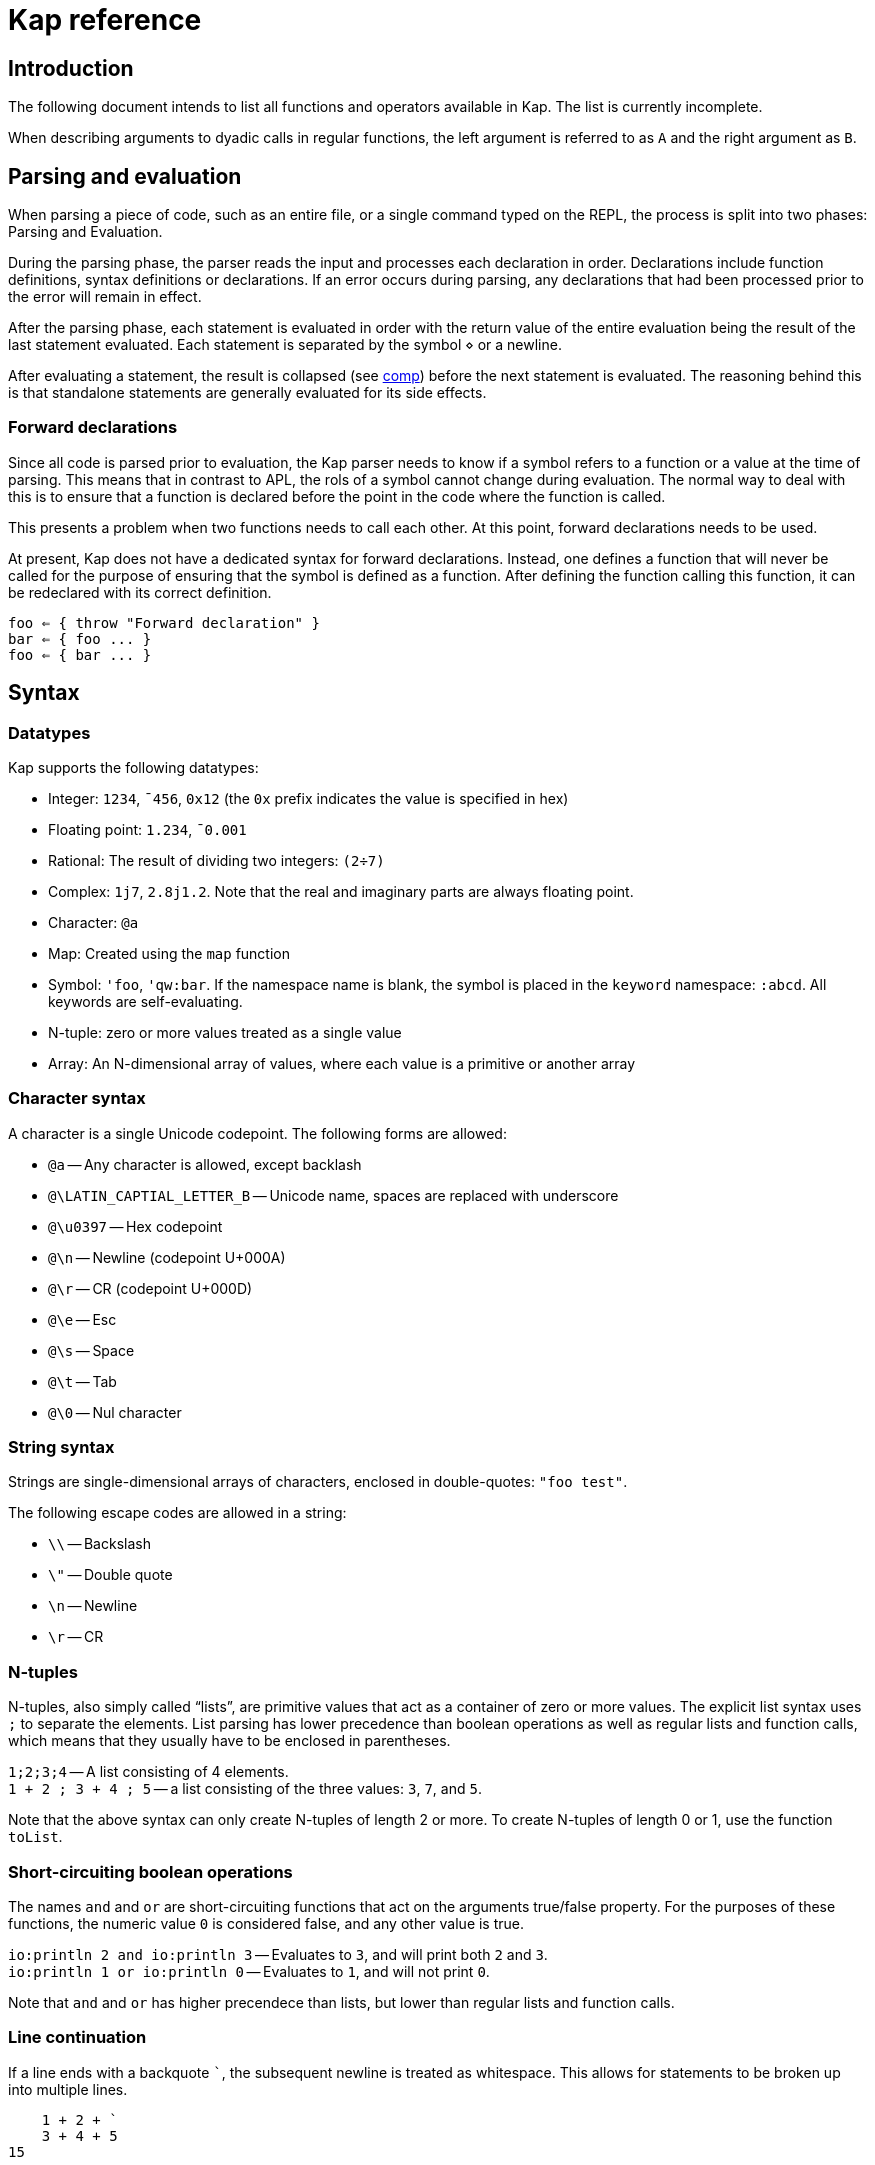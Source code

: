 = Kap reference
:experimental:

:toc:

== Introduction

The following document intends to list all functions and operators available in Kap.
The list is currently incomplete.

When describing arguments to dyadic calls in regular functions, the left argument is referred to as `A` and the right argument as `B`.

== Parsing and evaluation

When parsing a piece of code, such as an entire file, or a single command typed on the REPL, the process is split into two phases: Parsing and Evaluation.

During the parsing phase, the parser reads the input and processes each declaration in order.
Declarations include function definitions, syntax definitions or declarations.
If an error occurs during parsing, any declarations that had been processed prior to the error will remain in effect.

After the parsing phase, each statement is evaluated in order with the return value of the entire evaluation being the result of the last statement evaluated.
Each statement is separated by the symbol `⋄` or a newline.

After evaluating a statement, the result is collapsed (see <<comp,comp>>) before the next statement is evaluated.
The reasoning behind this is that standalone statements are generally evaluated for its side effects.

=== Forward declarations

Since all code is parsed prior to evaluation, the Kap parser needs to know if a symbol refers to a function or a value at the time of parsing.
This means that in contrast to APL, the rols of a symbol cannot change during evaluation.
The normal way to deal with this is to ensure that a function is declared before the point in the code where the function is called.

This presents a problem when two functions needs to call each other.
At this point, forward declarations needs to be used.

At present, Kap does not have a dedicated syntax for forward declarations.
Instead, one defines a function that will never be called for the purpose of ensuring that the symbol is defined as a function.
After defining the function calling this function, it can be redeclared with its correct definition.

----
foo ⇐ { throw "Forward declaration" }
bar ⇐ { foo ... }
foo ⇐ { bar ... }
----

== Syntax

=== Datatypes

Kap supports the following datatypes:

- Integer: `1234`, `¯456`, `0x12` (the `0x` prefix indicates the value is specified in hex)
- Floating point: `1.234`, `¯0.001`
- Rational: The result of dividing two integers: `(2÷7)`
- Complex: `1j7`, `2.8j1.2`.
Note that the real and imaginary parts are always floating point.
- Character: `@a`
- Map: Created using the `map` function
- Symbol: `'foo`, `'qw:bar`.
If the namespace name is blank, the symbol is placed in the `keyword` namespace: `:abcd`.
All keywords are self-evaluating.
- N-tuple: zero or more values treated as a single value
- Array: An N-dimensional array of values, where each value is a primitive or another array

=== Character syntax

A character is a single Unicode codepoint.
The following forms are allowed:

- `@a` -- Any character is allowed, except backlash
- `@\LATIN_CAPTIAL_LETTER_B` -- Unicode name, spaces are replaced with underscore
- `@\u0397` -- Hex codepoint
- `@\n` -- Newline (codepoint U+000A)
- `@\r` -- CR (codepoint U+000D)
- `@\e` -- Esc
- `@\s` -- Space
- `@\t` -- Tab
- `@\0` -- Nul character

=== String syntax

Strings are single-dimensional arrays of characters, enclosed in double-quotes: `"foo test"`.

The following escape codes are allowed in a string:

- `\\` -- Backslash
- `\"` -- Double quote
- `\n` -- Newline
- `\r` -- CR

=== N-tuples

N-tuples, also simply called "`lists`", are primitive values that act as a container of zero or more values.
The explicit list syntax uses `;` to separate the elements.
List parsing has lower precedence than boolean operations as well as regular lists and function calls, which means that they usually have to be enclosed in parentheses.

`1;2;3;4` -- A list consisting of 4 elements. +
`1 + 2 ; 3 + 4 ; 5` -- a list consisting of the three values: `3`, `7`, and `5`.

Note that the above syntax can only create N-tuples of length 2 or more.
To create N-tuples of length 0 or 1, use the function `toList`.

=== Short-circuiting boolean operations

The names `and` and `or` are short-circuiting functions that act on the arguments true/false property.
For the purposes of these functions, the numeric value `0` is considered false, and any other value is true.

`io:println 2 and io:println 3` -- Evaluates to `3`, and will print both `2` and `3`. +
`io:println 1 or io:println 0` -- Evaluates to `1`, and will not print `0`.

Note that `and` and `or` has higher precendece than lists, but lower than regular lists and function calls.

=== Line continuation

If a line ends with a backquote `+`+`, the subsequent newline is treated as whitespace.
This allows for statements to be broken up into multiple lines.

----
    1 + 2 + `
    3 + 4 + 5
15
----

== Syntactic elements

=== Symbols

Symbols are used to name objects in Kap.
The name of a symbol consists of one or more non-space Unicode characters.
Some examples include:

- `+`
- `foo`
- `列表`

All symbols belong to a namespace.
A namespace is a grouping of symbols.
When parsing a symbol, the namespace can be explicitly specified by prefixing the symbol name with the namspace name, separated by a `:`.
Examples:

- `default:foo`
- `math:sin`
- `abc:bar`

If the namespace is blank, it is assumed to be `keyword`.
Any symbol in the `keyword` namespace acts as a variable that returns the symbol itself.

When lookup up a symbol without a namespace, the symbol is searched in the following order:

- Check is the symbol is already interned in the current namespace
- Search all imported namespaces for an external symbol
- Intern the symbol in the current namespace

A symbol can be marked as "`single character`", in which case it will always parse as a single symbol.
For example, the symbol `÷` is a single character symbol.
Because of this, the sequence `÷÷` are two separate symbols, instead of a single symbol consisting of two characters.

The declaration `:singleCharExported` can be used to declare a symbol to be single character.
See <<singleCharExported,:singleCharExported>> for details.

=== `⍝`: Comments

The `⍝` character indicates the start of a comment.
Everything until the next newline will be ignored.

=== `∇`: Function definition

The symbol `∇` is used to define global functions.
The general form is:

----
∇ header {
  body
}
----

The last evaluated form in `body` is returned from the function.

The `header` has the following possible forms:

- `name` -- Declare a function named `name`.
In `body`, the left argument is accessed using `⍺` and the right argument using `⍵`.
- `name x` -- The right argument is accessed using the name `x`.
The left argument is not accessible.
- `x name y` -- The left argument is accessed using the name `x`, and the right argument has the name `y`.
- `(a;b) name (d;e)` -- The left and right arguments are assumed to be n-tuples and are destructured prior to evaluating the body.
- `(a name) x` -- Monadic operator deriving a monadic function.
- `x (a name b) y` -- Dyadic operator deriving a dyadic function.

When declaring an operator, the function arguments are passed as function objects, and needs to be applied using the function application operation: `⍞`.

To declare a monadic function that returns the argument + 1:

----
∇ foo x {
  x+1
}
----

To declare an operator that adds 100 to the result of evaluating the function after adding 1 to the argument:

----
∇ (a foo) x {
  result ← ⍞a 1+x
  100 + result
}
----

=== `⇐`: Local function declaration

The symbol `⇐` is used to declare lexically scoped local functions.
It has the following general form:

----
foo ⇐ fn
----

Where `fn` can be any function as it appears in an expression.
This includes:

- Plain functions: `+`
- Function compositions: `+-`
- Dfns: `{ body }`
- Function reference applications: `⍞name`

The declared function has the normal lexical scope, which is the same as any variable declared in the same scope.
Local functions also has access to any variables visible within its scope.

=== `λ`: Create function reference

The `λ` symbol is used to create a function reference from a function.
The syntax is: `λ fn` where `fn` is any function as it appears in an expression.

The return value is a primitive value which behaves just like any primitive.
It can be passed to other functions, and be members of arrays.

When creating a function reference, the function captures any lexical bindings references from within the function.
These bindings remain valid even after the scope is exited.

To call a function from a function reference, use the apply symbol: `⍞`.
Please see the documentation for this symbol for more information.

=== `⍞`: Apply function from function reference

The `⍞` is used to call a function given its function reference.
It can take any of the following forms:

- `⍞ variable` -- Calls the function reference stored in variable `variable`.
- `⍞(expression)` -- `expresion` is evaluated to return a function reference which is subsequently called.

== Parser directives

=== `use`: Load source file

Format: `use("filename")`

When the parser sees a use statement, the file is looked up and loaded as a separate parse unit.
Any changes to the default namespace made while processing the file will be reverted once parsing of the file is complete.

=== `import`: Import symbols into current namespace

Format: `import("namespace")`

This statement makes all exported symbols from `namespace` visible in the current namespace without the need to specify the namespace explicitly.

=== `namespace`: Change default namespace

Format: `namespace("namespace")`

Set `namespace` as the default namespace for this parse unit.

=== `declare`: Declare symbol parameters

The `declare` statement is used to control various aspects of symbols.

==== `:export`: Declare a symbol as exported

Format: `declare(:export sym)`

Declares one or more symbols as exported. `sym` is either a single symbol or a space-spearated list of symbols within parentheses, for example: `(foo bar)`.

Symbols that are declared as exported will be accessible from the local namespace after performing an `import`.

==== `:const`: Declare a variable as constant

Format: `declare(:const sym)`

This statement indicates that `sym` should not be modifiable.
An attempt to modify such values will raise an error.

[#singleCharExported]
==== `:singleCharExported`: Parse symbol as single character

Format: `declare(:singleCharExported "S")`

The argument `S` must be a single character.
This statement tells the tokeniser that the given character should not form part of a word, but always be parsed as a single symbol.
This allows single-symbol names to be written without needing to be delimited with spaces.

This declaration also marks the symbol as being exported.

== Scalar functions

All scalar functions are evaluated in the same way.
For monadic invocations, the return value has the same shape as the argument, with the function being recursively applied to any non-primitive element in the input array.

For dyadic invocations, both arguments must have the same dimensions, or at least one of the arguments must be a scalar.
If the arguments have matching dimensions, the operation is applied pairwise.
If one of the arguments is a scalar, that scalar is applied together with each element in the other argument.

When performing scalar operation between different numeric types, the standard conversion rules apply, unless documented to do something different.
The rules are iterated from top to bottom, stopping after the first match:

- Any argument is complex - Complex
- Any argument is floating point - Floating point
- Any argument is rational - Rational
- Both arguments are integer - integer
- Both arguments are character - Character
- Raise an error

=== `+`: Add/Conjugate

==== Monadic: Conjugate

When called monadically, `+` performs the complex conjugate operation.
This operation reverses the sign of the imaginary part.
For real numbers, the operation simply returns the argument.

`+2` => `2`

==== Dyadic: Add

When called dyadically, this function adds the two arguments.
If one of the arguments is a character, the other argument must be a real number which is truncated to an integer and added to the Unicode value of the character, returning a new character.

`1+4` => `5` +
`0.0+5` => `5.0` +
`1j2 + 6j7` => `7.0J9.0` +
`@f + 1` => `@g`

=== `-`: Subtract/negate

==== Monadic: Negate

Negate the argument.

`-2` => `¯2` +
`-(¯2)` => `2` +
`-4j9` => `-4.0J-9.0`

==== Dyadic: Subtract

Subtract `B` from `A`.

`8-1` => `7`

Subtracting a character from another character will return the difference between taking the Unicode codepoint into consideration.
The most useful use of this is to subtract the nul symbol, `@\0`, from a character to obtain the Unicode codepoint as an integer: `@a - @\0` returns 97.

=== `×`: Multiply/angle

==== Monadic: Angle

For real values, return the values 1, 0 or -1 if the argument is positive, zero or negative respectively.
For complex arguments, return a value with magnitude 1 having the same angle.

`×2` => `1`

https://aplwiki.com/wiki/Signum[APLWiki description]

==== Dyadic: Multiply

Multiply `A` with `B`.

https://aplwiki.com/wiki/Times[APLWiki description]

=== `÷`: Divide/reciprocal

==== Monadic: Reciprocal

Return the reciprocal of the argument.

==== Dyadic: Divide

Divide `A` with `B`.

=== `|`: Mod/magnitude

==== Monadic: Magnitude

Returns the magnitude of the argument.
For real numbers, this is simply the absolute value.
For complex numbers, it's the length of the vector from the origin to the value.

`|3` => `3` +
`|¯4` => `4`

==== Dyadic: Modulo

Returns the value of `B` mod `A`.
Note that the order of the arguments is reversed compared to the similar function in most programming languages.

*TODO:* Describe the behaviour of complex mod

`2|5` => `1`

https://aplwiki.com/wiki/Residue[APLWiki description]

=== `⋆`: Power

==== Monadic: Power

Return e to the power of the argument.

==== Dyadic: Power with base

Return `A` to the power of `B`.

=== `⍟`: Log

==== Monadic: Natural logarithm

Return log(A).

==== Dyadic: Log base A

Return the base `A` logarithm of `B`.

=== `=`: Equals

==== Dyadic: Equals

Return 1 if `A` and `B` are equal, otherwise return 0.

Note that this function is a scalar function, meaning that arrays are compared element-wise.
To compare arrays for equality, use `≡`.

`10=10` => `1` +
`10=11` => `0` +
`1 2 3 = 1 3 4` => `1 0 0`

=== `≠`: Not equals

==== Dyadic: Not equals

Return 1 if `A` and `B` are not equal, otherwise return 0.

Note that this function is a scalar function, meaning that arrays are compared element-wise.
To compare arrays , use `≢`.

`10≠11` => `1` +
`3 3 4 4 ≠ 4 4 4 3` => `0 0 1 0`

=== `<`: Less than/increase rank

==== Monadic: Increase rank

When called monadically, this function performs the non-scalar operation "`increase rank`".
This function resizes the argument to a new array with a new dimension of size 1 added as an initial dimension.

The functionality is equivalent to `(1,⍴A) ⍴ A`

==== Dyadic: Less than

Return 1 if `A` is less than `B`.

Note that this function is a scalar function, meaning that arrays are compared element-wise.
To compare arrays, use `cmp`.

=== `>`: Greater than/decrease rank

==== Monadic: Increase rank

When called monadically, this function performs the non-scalar operation "`decrease rank`".
This function removes the major axis from the argument, and resizes the next axis to be the size of the first two axes multiplied together.

In other words, this function performs the following operation: `((×/2↑⍴A),2↓⍴A) ⍴ A` for arrays of 2 or more dimensions.
When called on arrays of 1 or 0 dimensions, this function returns its argument.

==== Dyadic: Greater than

Return 1 if `A` is less than `B`.

Note that this function is a scalar function, meaning that arrays are compared element-wise.
To compare arrays, use `cmp`.

=== `≤`: Less than or equal

==== Dyadic: Less than or equal

Return 1 if `A` is less than or equal to `B`.

Note that this function is a scalar function, meaning that arrays are compared element-wise.
To compare arrays, use `cmp`.

=== `≥`: Greater than or equal

==== Dyadic: Greater than or equal

Return 1 if `A` is greater than or equal to `B`.

Note that this function is a scalar function, meaning that arrays are compared element-wise.
To compare arrays, use `cmp`.

=== `∧`: Logical and

==== Dyadic: Logical and

Returns 1 if `A` and `B` are 1. If the arguments are not 0 or 1, raise an error.

`0∧1` => `0` +
`1∧0 1 0 0` => `0 1 0 0` +
`1∧@a` => Error: Invalid type +
`0∧3` => Error: Only 0 and 1 are allowed arguments

*Compatibility note:* APL uses ∧ to represent the least common multiple (LCM) operation.
This function is available in Kap as `math:lcm`.

=== `∨`: Logical or

==== Dyadic: Logical or

Returns 1 if either `A` or `B` are 1. If the arguments are not 0 or 1, raise an error.

`0∨0` => `0` +
`1∨1` => `1`

*Compatibility note:* APL uses ∨ to represent the greatest common divisor (GCD) operation.
This function is available in Kap as `math:gcd`.

=== `⍲`: Logical nand

==== Dyadic: Logical nand

Returns 0 if `A` and `B` are 1, otherwise return 1. This function is equivalent to `~A∧B`.

=== `⍱`: Logical nor

==== Dyadic: Logical nor

Returns 0 if either `A` or `B` are 1, otherwise return 1. This function is equivalent to `~A∨B`.

=== `∼`: Logical not/Without

==== Monadic: Logical not

Returns `1` if the argument is `0`, and vice versa.
If the argument is not 0 or 1, raise an error.

==== Dyadic: Without

This is a non-scalar function.
Returns `B` with all instances in `A` removed.

`1 2 3 4 5 6 ~ 3 6` => `1 2 4 5`

=== `√`: Square root

==== Monadic: Square root

Computes the square root of the argument.

==== Dyadic: Root of base

Computes the `A` root of `B`.

=== `⌊`: Min/Floor

==== Monadic: Floor

Returns the largest integer which is less than or equal to the argument.

*Compatibility note:* This function is not defined for complex numbers.
To access the APL-compatible complex floor operation, use `floorc`.

==== Dyadic: Min

Returns the smallest of `A` and `B`.

=== `⌈`: Max/Ceiling

==== Monadic: Ceiling

Returns the smallest integer which is greater than than or equal to the argument.

*Compatibility note:* This function is not defined for complex numbers.
To access the APL-compatible complex ceiling operation, use `ceilc`.

==== Dyadic: Max

Returns the largest of `A` and `B`.

=== `!`: Binomial/Gamma

==== Monadic: Gamma

Computes the result of the gamma function on `A`.

==== Dyadic: Binomial

Computes the result of the binomial function on `A` and `B`.

=== `floorc`: Complex floor

==== Monadic: Complex floor

Computes the complex floor of the argument.

=== `ceilc`: Complex ceiling

==== Monadic: Complex ceiling

Computes the complex ceiling of the argument.

== Object comparison functions

=== `≡`: Compare equal/depth

==== Monadic: Depth

Returns the depth of the argument.
The depth is defined as being the largest number of recursively enclosed arrays.

`≡(1 2 3) (4 5 6) (7 8 (9 10))` => `3` +
`≡2` => `0`

==== Dyadic: Compare equals

Returns `1` if `A` and `B` are equal.
For arrays, this means that both arrays have the same shape, and each element in `A` also compares equal to the same element in `B`.

=== `≢`: Compare not equals/size of major axis

==== Monadic: Size of major axis

Return the size of the first dimension.
This is equivalent to `↑⍴A`.

`≢ 3` => 0 +
`≢ 1 2 3` => 3 +
`≢ 3 5 ⍴ ⍳15` => 3 +

==== Dyadic: Compare not equals

Returns `1` if `A` and `B` are not equal.

=== `cmp`: Compare

==== Dyadic: Compare

Compare `A` and `B`.
Returns `-1` if `A` is less than `B`, `0` if they are equal or `1` if `A` is greater than `B`.

== Structural functions

Structural functions are generally defined to be any function that does not obey the general roles of scalar functions.
Their return values may have a very different structure than its argument.

=== `⊢`: Identity/Right

==== Monadic: Identity

Returns the argument itself.

`⊢123` => `123`

==== Dyadic: Right

Returns the right argument

`1⊢2` => `2`

=== `⊣`: Identity/Left

==== Monadic: Identity

Returns the argument itself.

`⊢123` => `123`

==== Dyadic: Left

Returns the left argument

`1⊢2` => `1`

=== `⌷`: Index lookup

TODO

https://aplwiki.com/wiki/Index_(function)[APLWiki description]

=== `⊂`: Enclose/Paritioned enclose

TODO

=== `⊃`: Disclose/Pick

==== Monadic: Disclose/Mix

If the argument is enclosed (i.e. an array of rank 0), the `⊃` function returns the array element:

----
    x ← ⊂"abc"
    ⊃ x
"abc"
----

If `⊃` is called on an array, it performs the standard APL mix operation.
If the lengths of the subarrays don't match, the resulting array will have the size of the largest subarray, with the shorter ones filled in with the default element of the array (normally 0).

----
    ⊃ (1 2 3) (6 7 8 9 10)
┌→─────────┐
↓1 2 3 0  0│
│6 7 8 9 10│
└──────────┘
----

https://aplwiki.com/wiki/Mix[APLWiki description]

==== Dyadic: Pick

Pick an element from `B` based on the specification in `A`.
The left argument can be seen as a chain of coordinates to find an element in a (possibly nested) array.
In its simplest form, it can be used to pick out a single element from a single-dimensional array:

----
    2 ⊃ 10 11 12
12
----

If more than one value is given, it is used to recursively find nested array elements:

----
    1 2 ⊃ (1 2 3) (4 5 6)
6
----

If the array being searched has more dimensions, one provides the full coordinates instead of just single elements:

----
    (1 0) 1 ⊃ 2 2 ⍴ (1 2 3) (4 5 6) (7 8 9) (10 11 12)
8
----

=== `,`: Concatenate/Ravel

TODO

=== `⍪`: Concatenate first axis/Table

TODO

=== `↑`: Take/Take first

==== Monadic: Take first

Returns the first element in the argument.
If the argument is a scalar value, reurn the argument itself.

----
    ↑ 10 11 12
10
----

==== Dyadic: Take

Take some number of values from each axis. `A` is an array of integers whose length is less than or equal to the rank of `B`.
For each axis, the corresponding value in `A` represents the number of values to take from the start of that axis, if the value is negative, the absolute of the value is computed and that number of values is taken from the end of the axis.

If the length of `A` is less than the rank of `B`, all values are taken from the remaining axes.

----
    2 3 4 ↑ 5 5 5 ⍴ ⍳125
┌┌→──────────┐
│↓ 0  1  2  3│
││ 5  6  7  8│
││10 11 12 13│
│├→──────────┤
│↓25 26 27 28│
││30 31 32 33│
││35 36 37 38│
└└───────────┘
----

=== `↓`: Drop/Drop first

==== Monadic: Drop first

This function is only defined for 1-dimensional arrays.
Removes first element from the array.

----
    ↓ 10 11 12
11 12
----

==== Dyadic: Drop

Drop some number of values from each axis. `A` is an array of integers wholse length is less than or equal to the rank of `B`.
For each axis, the corresponding value in `A` represents the number of elements to drop from the beginning of the axis, or, if the value is negative, the absolute of the value represents the number of elements to drop from the end of the axis.

If the length of `A` is less than the rank of `B`, the remaining values are set to 0.

=== `?`: Random

TODO

=== `⌽`: Rotate horizontally/Reverse horizontally

TODO

https://aplwiki.com/wiki/Rotate[APLWiki description]

=== `⊖`: Rotate vertically/Reverse vertically

TODO

https://aplwiki.com/wiki/Rotate[APLWiki description]

=== `⍉`: Transpose/Transpose by axis

TODO

*Compatibility note:* APL supports repeated axis in the left argument.
This is not supported in Kap.

https://aplwiki.com/wiki/Transpose[APLWiki description]

=== `∊`: Member

==== Dyadic: Member

Returns an array of the same shape as `A`.
For each value in `A`, the corresponding value in the returned array is set to `1` if the value is found in `B`, otherwise, set it to `0`.

=== `⍷`: Find

TODO

=== `⍋`: Grade up

TODO

https://aplwiki.com/wiki/Grade[APLWiki description]

=== `⍒`: Grade down

TODO

https://aplwiki.com/wiki/Grade[APLWiki description]

=== `⫽`: Select

TODO

=== `⍕`: Format

==== Monadic: Format

Returns a string representation of the argument.

=== `⍎`: Parse number

==== Monadic: Parse number

Given a string, attempt to parse it as a number.
Raises an error if the parsing failed.

=== `%`: Case

==== Dyadic: Case

This function accepts an array of indices and a list of arrays, each with the same shape as the index array, and for each cell in the index, pick a corresponding value in one of the subarrays.
Example:

----
    0 1 1 2 % "abcd" "1234" "defg"
"a23g"
----

The first cell in the left argument is 0, so it picks the first element of the first array in the right argument.
The second cell is 1, so the second value is picked from the second array, and so on.

=== `⊆`: Partitioned enclose

TODO

https://aplwiki.com/wiki/Partitioned_enclose[APLWiki description]

=== `⊇`: Select

TODO

https://aplwiki.com/wiki/From[APLWiki description]

=== `∩`: Intersection

TODO

=== `∪`: Union

TODO

=== `⊤`: Decode

TODO

=== `⊥`: Encode

TODO

=== `⌹`: Matrix division

==== Monadic: Matrix inverse

Return the inverse of a matrix

==== Dyadic: Matrix division

Divide the matrix `A` with `B`.

https://aplwiki.com/wiki/Matrix_divide[APLWiki description]

== Specialised functions

=== `toList`: Create list

Create an N-tuple.
The function returns an N-tuple containing the elements of the input array.

=== `fromList`: Convert a list to an array

Given an N-tuple, return a 1-dimensional array with its content.

=== `labels`: Assign labels to an axis

TODO

[#comp]
=== `comp`: Force evaluation of lazy values

Collapses a possibly lazy array and evaluates all values.
The return valus is guaranteed to be a self-contained array with no references held to any other objects.
Reading from this array will not cause concurrency issues.

== Operators

=== `¨`: For each

The given function is applied to the arguments and returns an array of the same shape as the input.

Assuming `FN` is a function:

`F¨ 1 2 3` is equivalent to `(F 1) (F 2) (F 3)`

`10 20 30 F¨ 1 2 3` is equivalent to: `(10 F 1) (20 F 2) (30 F 3)`.

*Lazy behaviour:* The result of `¨` is a lazy array.
The function will only be called when the underlying value is retrieved.
Note that the result is not cached, so if a result is retrieved more than once, the function will be called once for each time the value is read.
If multiple reads are expected it is recommended to collapse the array prior to reading it.

=== `/`: Reduce

==== Monadic: Reduce

Format: `F[axis]/ x` where `F` is a function, `x` is an array and `axis` is an optional <<Axis specifier,axis specifier>>.
The axis specifier defaults to the last axis if not specified.

If `x` is a one-dimensional array, the `/` operator acts as a simply left-reduction.
In other words, the following expression:

----
+/ 1 2 3 4
----

Results in the following computation (where the variables `tN` are temporary and not visible externally:

----
t0 ← 1+2
t1 ← t0+3
t1+4
----

When the argument has a higher dimension, the result array is reduced to the same shape, but with the selected axis removed.
For example, given a 3-dimensional array of shape `2 3 4`, the resulting array after reducing along axis 2 will be `2 3`.

When reducing a higher dimension array, the reduction always takes place along the selected axis, with actual operations performed as per the description above.

*Lazy behaviour:* The result of a reduction is a lazy array.
The computation will only happen when the result is requested.

==== Dyadic: Windowed reduce

TODO: Explain windowed reduce

=== `⌿`: Reduce leading axis/Windowed reduce leading axis

==== Monadic: Reduce leading axis

This function behaves the same as `/` with the only difference being that the axis specifier will default to 0 rather than the last axis.

==== Dyadic: Windowed reduce leading axis

This function behaves the same as `/` with the only difference being that the axis specifier will default to 0 rather than the last axis.

=== `⌻`: Outer product

Format: `x F⌻ y` where `F` is a dyadic function.

This operator derives a dyadic function that returns an array consisting of all combinations of the elements of the last axis of `x` with the elements of the leading axis of `y`.

For one-dimensional arrays, this corresponds to a table mapping each element of `x` to each element of `y`:

----
    1 2 3 ,⌻ 1000 2000 3000
┌→─────────────────────────┐
↓┌→─────┐ ┌→─────┐ ┌→─────┐│
││1 1000│ │1 2000│ │1 3000││
│└──────┘ └──────┘ └──────┘│
│┌→─────┐ ┌→─────┐ ┌→─────┐│
││2 1000│ │2 2000│ │2 3000││
│└──────┘ └──────┘ └──────┘│
│┌→─────┐ ┌→─────┐ ┌→─────┐│
││3 1000│ │3 2000│ │3 3000││
│└──────┘ └──────┘ └──────┘│
└──────────────────────────┘
----

=== `.`: Inner product

TODO

https://aplwiki.com/wiki/Inner_Product[APLWiki description]

=== `⍨`: Commute/duplicate

==== Monadic: Duplicate

Format: `F⍨ x`

Derives a monadic function that calls `F` dyadically with `x` as arguments.

`+⍨ 10` => `20`

==== Dyadic: Commute

Format `x F⍨ y`

Derives a function which calls the underlying function with he arguments reversed.

`10-⍨1` => `-9`

=== `⍣`: Power operator

TODO

=== `\`: Scan

TODO

https://aplwiki.com/wiki/Scan[APLWiki description]

=== `⍀`: Scan first axis

TODO

https://aplwiki.com/wiki/Scan[APLWiki description]

=== `⍤`: Rank operator

TODO

=== `∵`: Derive bitwise

Derives a version of the underlying function which performs its operation on the individual bits of an integer.
The following bitwise operations are implemented:

- `+`: xor
- `-`: xor
- `×`: and
- `∧`: and
- `∨`: or
- `⍲`: nand
- `⍱`: nor
- `~`: not
- `⌽`: logical shift

=== `∥`: Parallel

TODO

=== `˝`: Inverse

Derives the functional inverse of the argument function.
Generally, the inverse of a function is a function that satisfies the following: `F F˝ x` = `x`.
For dyadic invocations, the equivalence is: `x F x F˝ y` = `y`.

In plain language, the call `F˝ x` can be seen as answering the question: "`what value z can I pass to `F` such that `F z` returns `x`?`" Likewise, the dyadic call `x F˝ y` can be seen as answering the question: "`what value `z` can I pass to `x F z` that will return `y`?`"

The equivalence rule explained above is not strictly adhered to, but rather the implementations of the inverse functions are driven by practicality.
If a specific inverse makes more practical sense, then that is implemented even if the implementation isn't a strict inverse.

`10-˝3` => `7`

== Compositional operators

=== `∘`: Compose

- `x A∘B y` is evaluated as `x A (B y)`
- `A∘B y` is evaluated as `x A (B y)`

=== `⍛`: Inverse compose

- `x A⍛B y` is evaluated as `(A x) B y`
- `A⍛B y` is evaluated as `(A y) B y`

=== `⍥`: Over

The over operator derives a function which, when called dyadically, calls the right function on both arguments individually and then calls the left function on the results.
In other words, this operator can be thought of processing the arguments using A before acting on it using B.

- `x A⍥B y` is evaluated as `(B x) A (B y)`
- `A⍥B y` is evaluated as `A B y`

=== `⍢`: Structural under

The structural under operator takes two functions: When called as `A⍢B x`, the function `B` is first called on `x`, and the return value is passed to `B`.
The effect of `A` is then reversed.

For inversible scalar functions `B`, the reverse is simply a call to the inverse of `B`.
However, some other functions can be used that are not normally inversible.
An example:

----
    (10+)⍢(2↑) 3 3 ⍴ ⍳4
┌→───────┐
↓10 11 12│
│13 10 11│
│ 2  3  0│
└────────┘
----

The above operation represents the addition of 10 after taking the first two rows of the array.
After the addition, the original removed rows are put back.

=== `«` and `»`: Fork

The fork is specified using `«` and `»`.
It has the following form:

- `x A«B»C y` is evaluated as `(x A y) B (x C y)`
- `A«B»C y` is evaluated as `(A y) B (C y)`

=== Function chains

A sequence of two functions next to each other are executed in the same manner as a train in APL:

- `x (AB) y` is evaluated as `A x B y`

- `(AB) y` is evaluated as `A B y`

Since KAP does not implement APL-style forks, this expands to any number of functions in a train.
In other words:

- `x (ABCD) y` is evaluated as `A B C x D y`

=== Left-bound functions

A left-bound function derives a monadic function from a dyadic function by assigning a constant to the left argument.
For example, `2+` is a derived function that adds `2` to its argument.
This functionality is particularly useful in trains.
The following is a function that divides the argument by 2 and then adds 1: `1+2÷⍨`.
Example:

----
    A ⇐ 1+2÷⍨
    A 10
6
----

== Math functions (namespace `math`)

=== `math:sin`: Sine

==== Monadic: Sine

Compute the sine of the argument

=== `math:cos`: Cosine

==== Monadic: Cosine

Compute the sine of the argument

=== `math:tan`: Tangent

==== Monadic: Tangent

Compute the tangent of the argument.

=== `math:asin`: Arcsin

==== Monadic: Arcsin

Compute the arcsin of the argument

=== `math:acos`: Arccos

==== Monadic: Arccos

Compute the arccos of the argument

=== `math:atan`: Arctan

==== Monadic: Arctan

Compute the arctan of the argument.

=== `math:gcd`: GCD

==== Dyadic: GCD

Compute the greatest common divisor of `A` and `B`.

=== `math:lcm`: LCM

==== Dyadic: LCM

Compute the least common multiple of `A` and `B`.

=== `math:numerator`: Numerator

==== Monadic: Numerator

Returns the numerator of a rational number.
Raises an error if the argument is a floating point or complex.

=== `math:denominator`: Denominator

==== Monadic: Denominator

Returns the denominator of a rational number.
Raises an error if the argument is a floating point or complex.

== Map functions

The functions in this section are used to create, access and update map objects.
Maps are immutable, and any function that modifies the content returns a new objects with the changes applied while the original object remains unchanged.

=== `map`: Create a map

This function is called monadically with the initial content as argument.
The argument can either be a single-dimensional array with an even number of elements, or a two-dimension array with 2 columns.
In both cases, the key/value pairs are specified in an row-major interleaved form.

`map :foo 1 :bar 5` -- create a map with two elements

`map 4 2 ⍴ "key0" (1 2 3 4) "key1" "Some value" "key2" (2 2 ⍴ 1 2 3 4) "key3" "Abc"` -- create a map with 4 elements

=== `mapGet`: Read a value from a map

This function is called dyadically with `A` being the map and `B` being the key.
The corresponding value is returned, or `⍬` if the key was not found in the map.

----
    m ← map :a "test" :b "abc"
    m mapGet :b
"abc"
----

Regular bracket indexing works on maps, and is equivalent to a call to `mapGet`:

----
    m ← map :a 10 :b 11
    m[:a]
10
----

=== `mapPut`: Update a map

This function is used to update a map.
It's called dyadically with `A` being the map, and `B` being a key/value definition as described in the documentation for `map`.
This function returns the updated map.

=== `mapRemove`: Remove elements from a map

This function removes keys from a map. `A` is the map to update, and `B` is an array consisting of a list of keys to remove.
This function returns the updated map.

=== `mapToArray`: Convert a map to an array

This function is called monadically with a map as argument.
It returns a two dimensional array with two columns, where the first column is the keys and the second column the values.

----
    m ← map "foo" 10 "bar" 20 "abcde" (1 2 3)
    mapToArray m
┌→──────────────┐
↓  "bar"      20│
│  "foo"      10│
│"abcde" ┌→────┐│
│        │1 2 3││
│        └─────┘│
└───────────────┘
----

=== `mapSize`: Return the size of a map

This function si called monadically with a map as it argument.
It returns the number of elements in the map.

----
    m ← map :a 11 :b 94 :c 4050 :d 91756
    mapSize m
4
----

== Flow control

=== `→`: Return

==== Monadic: Return

Return from the innermost function.
The argument is the value that will be returned.

==== Dyadic: Conditional return

If `A` is true, return `B` from the innermost function.

=== `if`: Conditional evaluation

Format: `if (expression) { thenStatement }`

Evaluate `expression`.
If true, evaluate `thenStatement` and return the result of its last form.
Otherwise, return `⍬`.

Format: `if (expression) { thenStatement } else { elseStatement }`

Evaluate `expression`.
If true, evaluate `thenStatement` and return the result of its last form.
Otherwise, evaluate `elseStatement` and return the result of its last form.

=== `when`: Multiple clause if

The `when` statement is used as an alternative to series of `if` and `else`.
The following sets `a` to be the value of some variable, or returns a message if all conditions failed.

----
a ← when {
  (b=1) { c }
  (b=2) { d }
  (b=3) { e }
  (1)   { "All comparisons were false" }
}
----

=== `while`: While loop

Format: `while (expression) { body }`

The `while` statement evaluates the body as long as `expression` is true.

----
i ← 0
while (i < 5) {
  io:println "Number: ",⍕i
  i ← i+1
}
----

=== `throw`: Throw exception

Exceptions are thrown using `throw`.
Exception have a type, represented by a symbol and some associated data.
The following example throws an exception of type `:foo` with data `"test"`:

----
:foo throw "test"
----

When called monadically, `throw` will throw an execption of type `:error`.

=== `catch`: Catch exceptions

The `catch` operator is used to perform some processing when an exception is thrown.
It has the following form: `F catch x`.

`x` must be either a one-dimensional array with an even number of elements, or a two-dimensional array with 2 columns.
The content must be pairs of values, where each pair is a tag, followed by a function reference.

The derived function first calls `F` with `⍬` as argument.
If the invocation of `F` does not throw an exception, its return value is returned.
If an exception was thrown, the tag is looked up in `x`, and if found, the corresponding function is called, with the left argument being the data that was passed to the `throw` call, and the right argument being the tag.
The return value from the handler is then returned.

== Regex

=== `regex:match`: Match string against regex

=== `regex:find`: Find matches in a string

=== `regex:finderror`: Find matches in string or raise error

=== `regex:create`: Compile regex

=== `regex:split`: Split by regex

=== `regex:replace`: Replace by regex

== JSON functions

=== `json:read`: Parse JSON from file

=== `json:readString`: Parse JSON from string

=== `json:writeString`: Write Kap objects as JSON

== Unicode functions

=== `unicode:toCodepoints`: Convert characters to codepoints

=== `unicode:fromCodepoints`: Convert codepoints to characters

=== `unicode:toGraphemes`: Split a string into graphemes

=== `unicode:toLower`: Convert a string to lower case

=== `unicode:toUpper`: Convert a string to upper case

=== `unicode:toNames`: Return Unicode names

== I/O functions

=== `io:read`: Read file

Format: `io:read name`

Read the content of the file `name` and return the lines in the file as an array of strings.

=== `io:print`: Print a value

Format: `io:print value`

Prints `value` to standard output.

=== `io:httpRequest`: HTTP GET

Performs an HTTP GET request and returns the result.

=== `io:httpPost`: HTTP POST

Performs an HTTP POST and returns the result.

=== `io:readdir`: Read contents of a directory

Format: `io:readdir path`, `format io:readdir path`

When called monadically, this function assumes the left argument is an empty array.

This function loads the contents of the directory at `path`, and returns a 2-dimensional array of results.
The first column is always the name of the directory entry, with the remaining columns decided by the `format` argument.

The `format` is a list of specifiers indicating what information should be included.
Currently the following formats are supported:

- `:size` -- the size of the file, or 0 if the entry is a directory
- `:type` -- the type of the entry, possible results are: `:file`, `:directory` or `:undefined`

== SQL

=== `sql:connect`: Connect to database

=== `sql:query`: Query database

=== `sql:update`: Perform update query

=== `sql:prepare`: Prepare statement

=== `sql:queryPrepared`: Perform query using prepared statement

=== `sql:updatePrepared`: Perform update query using prepared statement

== Graphics functions

=== `gui:create`: Create graphics window

=== `gui:draw`: Draw array

== Charting functions

=== `chart:bar`: Display bar chart

=== `chart:line`: Display line chart

== Definitions

=== Axis specifier

An axis specifier is integer value that specifies which axis of a multi-dimensional array to act on.
Axes are numbered from 0 to the dimensionality of the array - 1. For example, in a 2-dimensional array, axis 0 refers to the rows, while axis 1 refers to the columns.
